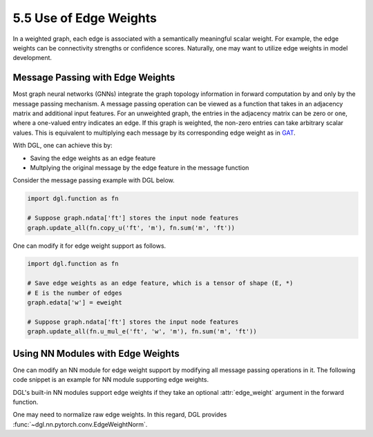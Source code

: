 .. _guide-training-eweight:

5.5 Use of Edge Weights
----------------------------------

In a weighted graph, each edge is associated with a semantically meaningful scalar weight. For
example, the edge weights can be connectivity strengths or confidence scores. Naturally, one
may want to utilize edge weights in model development.

Message Passing with Edge Weights
~~~~~~~~~~~~~~~~~~~~~~~~~~~~~~~~~

Most graph neural networks (GNNs) integrate the graph topology information in forward computation
by and only by the message passing mechanism. A message passing operation can be viewed as
a function that takes in an adjacency matrix and additional input features. For an unweighted
graph, the entries in the adjacency matrix can be zero or one, where a one-valued entry indicates
an edge. If this graph is weighted, the non-zero entries can take arbitrary scalar values. This
is equivalent to multiplying each message by its corresponding edge weight as in
`GAT <https://arxiv.org/pdf/1710.10903.pdf>`__.

With DGL, one can achieve this by:

- Saving the edge weights as an edge feature
- Multplying the original message by the edge feature in the message function

Consider the message passing example with DGL below.

.. code::

    import dgl.function as fn

    # Suppose graph.ndata['ft'] stores the input node features
    graph.update_all(fn.copy_u('ft', 'm'), fn.sum('m', 'ft'))

One can modify it for edge weight support as follows.

.. code::

    import dgl.function as fn

    # Save edge weights as an edge feature, which is a tensor of shape (E, *)
    # E is the number of edges
    graph.edata['w'] = eweight

    # Suppose graph.ndata['ft'] stores the input node features
    graph.update_all(fn.u_mul_e('ft', 'w', 'm'), fn.sum('m', 'ft'))

Using NN Modules with Edge Weights
~~~~~~~~~~~~~~~~~~~~~~~~~~~~~~~~~~

One can modify an NN module for edge weight support by modifying all message passing operations
in it. The following code snippet is an example for NN module supporting edge weights.

.. code::
    import dgl.function as fn
    import torch.nn as nn

    class GNN(nn.Module):
        def __init__(self, in_feats, out_feats):
            super().__init__()
            self.linear = nn.Linear(in_feats, out_feats)

        def forward(self, g, feat, edge_weight=None):
            with g.local_scope():
                g.ndata['ft'] = self.linear(feat)
                if edge_weight is None:
                    msg_func = fn.copy_u('ft', 'm')
                else:
                    g.edata['w'] = edge_weight
                    msg_func = fn.u_mul_e('ft', 'w', 'm')
                g.update_all(msg_func, fn.sum('m', 'ft'))
                return g.ndata['ft']

DGL's built-in NN modules support edge weights if they take an optional :attr:`edge_weight`
argument in the forward function.

One may need to normalize raw edge weights. In this regard, DGL provides
:func:`~dgl.nn.pytorch.conv.EdgeWeightNorm`.
